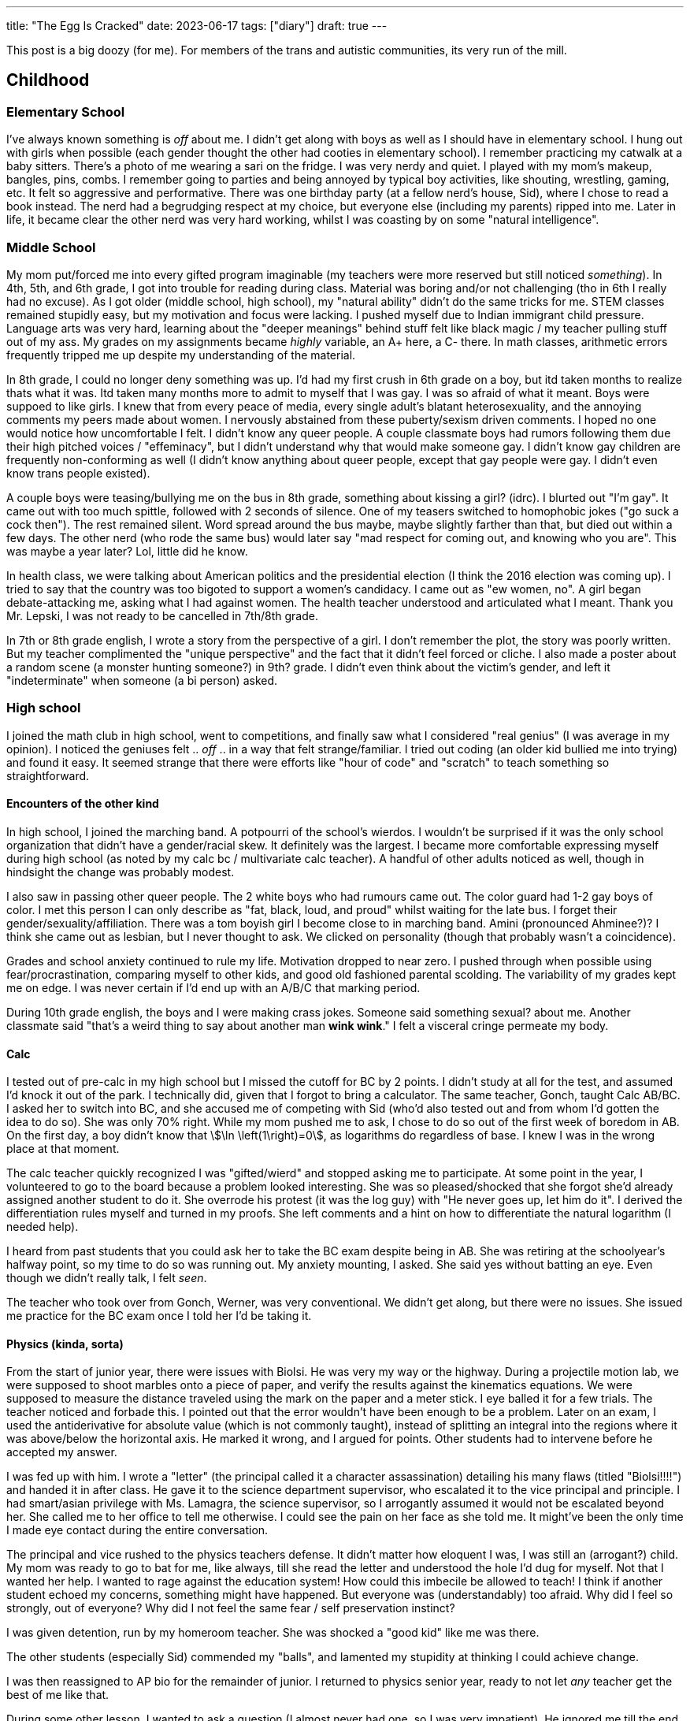 ---
title: "The Egg Is Cracked"
date: 2023-06-17
tags: ["diary"]
draft: true
---

This post is a big doozy (for me). For members of the trans and autistic communities, its very run of the mill.

== Childhood

=== Elementary School

I've always known something is _off_ about me.
I didn't get along with boys as well as I should have in elementary school.
I hung out with girls when possible (each gender thought the other had cooties in elementary school).
I remember practicing my catwalk at a baby sitters.
There's a photo of me wearing a sari on the fridge.
I was very nerdy and quiet.
I played with my mom's makeup, bangles, pins, combs.
I remember going to parties and being annoyed by typical boy activities, like shouting, wrestling, gaming, etc. It felt so aggressive and performative. There was one birthday party (at a fellow nerd's house, Sid), where I chose to read a book instead. The nerd had a begrudging respect at my choice, but everyone else (including my parents) ripped into me. Later in life, it became clear the other nerd was very hard working, whilst I was coasting by on some "natural intelligence".

=== Middle School

My mom put/forced me into every gifted program imaginable (my teachers were more reserved but still noticed _something_).
In 4th, 5th, and 6th grade, I got into trouble for reading during class. Material was boring and/or not challenging (tho in 6th I really had no excuse).
As I got older (middle school, high school), my "natural ability" didn't do the same tricks for me. STEM classes remained stupidly easy, but my motivation and focus were lacking. I pushed myself due to Indian immigrant child pressure. Language arts was very hard, learning about the "deeper meanings" behind stuff felt like black magic / my teacher pulling stuff out of my ass.
My grades on my assignments became _highly_ variable, an A+ here, a C- there. In math classes, arithmetic errors frequently tripped me up despite my understanding of the material.

In 8th grade, I could no longer deny something was up. I'd had my first crush in 6th grade on a boy, but itd taken months to realize thats what it was. Itd taken many months more to admit to myself that I was gay. I was so afraid of what it meant. Boys were suppoed to like girls. I knew that from every peace of media, every single adult's blatant heterosexuality, and the annoying comments my peers made about women. I nervously abstained from these puberty/sexism driven comments. I hoped no one would notice how uncomfortable I felt. I didn't know any queer people. A couple classmate boys had rumors following them due their high pitched voices / "effeminacy", but I didn't understand why that would make someone gay. I didn't know gay children are frequently non-conforming as well (I didn't know anything about queer people, except that gay people were gay. I didn't even know trans people existed).

A couple boys were teasing/bullying me on the bus in 8th grade, something about kissing a girl? (idrc). I blurted out "I'm gay". It came out with too much spittle, followed with 2 seconds of silence. One of my teasers switched to homophobic jokes ("go suck a cock then"). The rest remained silent. Word spread around the bus maybe, maybe slightly farther than that, but died out within a few days. The other nerd (who rode the same bus) would later say "mad respect for coming out, and knowing who you are". This was maybe a year later? Lol, little did he know.

In health class, we were talking about American politics and the presidential election (I think the 2016 election was coming up). I tried to say that the country was too bigoted to support a women's candidacy. I came out as "ew women, no". A girl began debate-attacking me, asking what I had against women. The health teacher understood and articulated what I meant. Thank you Mr. Lepski, I was not ready to be cancelled in 7th/8th grade.

In 7th or 8th grade english, I wrote a story from the perspective of a girl. I don't remember the plot, the story was poorly written. But my teacher complimented the "unique perspective" and the fact that it didn't feel forced or cliche. I also made a poster about a random scene (a monster hunting someone?) in 9th? grade. I didn't even think about the victim's gender, and left it "indeterminate" when someone (a bi person) asked.

=== High school

I joined the math club in high school, went to competitions, and finally saw what I considered "real genius" (I was average in my opinion). I noticed the geniuses felt .. _off_ .. in a way that felt strange/familiar. I tried out coding (an older kid bullied me into trying) and found it easy. It seemed strange that there were efforts like "hour of code" and "scratch" to teach something so straightforward.

==== Encounters of the other kind

In high school, I joined the marching band. A potpourri of the school's wierdos. I wouldn't be surprised if it was the only school organization that didn't have a gender/racial skew. It definitely was the largest. I became more comfortable expressing myself during high school (as noted by my calc bc / multivariate calc teacher). A handful of other adults noticed as well, though in hindsight the change was probably modest.

I also saw in passing other queer people. The 2 white boys who had rumours came out. The color guard had 1-2 gay boys of color. I met this person I can only describe as "fat, black, loud, and proud" whilst waiting for the late bus. I forget their gender/sexuality/affiliation. There was a tom boyish girl I become close to in marching band. Amini (pronounced Ahminee?)? I think she came out as lesbian, but I never thought to ask. We clicked on personality (though that probably wasn't a coincidence).

Grades and school anxiety continued to rule my life. Motivation dropped to near zero. I pushed through when possible using fear/procrastination, comparing myself to other kids, and good old fashioned parental scolding. The variability of my grades kept me on edge. I was never certain if I'd end up with an A/B/C that marking period.

During 10th grade english, the boys and I were making crass jokes. Someone said something sexual? about me. Another classmate said "that's a weird thing to say about another man *wink wink*." I felt a visceral cringe permeate my body.

==== Calc

I tested out of pre-calc in my high school but I missed the cutoff for BC by 2 points. I didn't study at all for the test, and assumed I'd knock it out of the park. I technically did, given that I forgot to bring a calculator. The same teacher, Gonch, taught Calc AB/BC. I asked her to switch into BC, and she accused me of competing with Sid (who'd also tested out and from whom I'd gotten the idea to do so). She was only 70% right. While my mom pushed me to ask, I chose to do so out of the first week of boredom in AB. On the first day, a boy didn't know that stem:[\ln \left(1\right)=0], as logarithms do regardless of base. I knew I was in the wrong place at that moment.

The calc teacher quickly recognized I was "gifted/wierd" and stopped asking me to participate. At some point in the year, I volunteered to go to the board because a problem looked interesting. She was so pleased/shocked that she forgot she'd already assigned another student to do it. She overrode his protest (it was the log guy) with "He never goes up, let him do it". I derived the differentiation rules myself and turned in my proofs. She left comments and a hint on how to differentiate the natural logarithm (I needed help).

I heard from past students that you could ask her to take the BC exam despite being in AB. She was retiring at the schoolyear's halfway point, so my time to do so was running out. My anxiety mounting, I asked. She said yes without batting an eye. Even though we didn't really talk, I felt _seen_.

The teacher who took over from Gonch, Werner, was very conventional. We didn't get along, but there were no issues. She issued me practice for the BC exam once I told her I'd be taking it.

==== Physics (kinda, sorta)

From the start of junior year, there were issues with Biolsi. He was very my way or the highway.
During a projectile motion lab, we were supposed to shoot marbles onto a piece of paper, and verify the results against the kinematics equations. We were supposed to measure the distance traveled using the mark on the paper and a meter stick. I eye balled it for a few trials. The teacher noticed and forbade this. I pointed out that the error wouldn't have been enough to be a problem.
Later on an exam, I used the antiderivative for absolute value (which is not commonly taught), instead of splitting an integral into the regions where it was above/below the horizontal axis. He marked it wrong, and I argued for points. Other students had to intervene before he accepted my answer.

I was fed up with him. I wrote a "letter" (the principal called it a character assassination) detailing his many flaws (titled "Biolsi!!!!") and handed it in after class. He gave it to the science department supervisor, who escalated it to the vice principal and principle. I had smart/asian privilege with Ms. Lamagra, the science supervisor, so I arrogantly assumed it would not be escalated beyond her. She called me to her office to tell me otherwise. I could see the pain on her face as she told me. It might've been the only time I made eye contact during the entire conversation.

The principal and vice rushed to the physics teachers defense. It didn't matter how eloquent I was, I was still an (arrogant?) child. My mom was ready to go to bat for me, like always, till she read the letter and understood the hole I'd dug for myself. Not that I wanted her help. I wanted to rage against the education system! How could this imbecile be allowed to teach! I think if another student echoed my concerns, something might have happened. But everyone was (understandably) too afraid. Why did I feel so strongly, out of everyone? Why did I not feel the same fear / self preservation instinct?

I was given detention, run by my homeroom teacher. She was shocked a "good kid" like me was there.

The other students (especially Sid) commended my "balls", and lamented my stupidity at thinking I could achieve change.

I was then reassigned to AP bio for the remainder of junior. I returned to physics senior year, ready to not let _any_ teacher get the best of me like that.

During some other lesson, I wanted to ask a question (I almost never had one, so I was very impatient). He ignored me till the end. I became hysterical and walked out. I should've been more composed and patient. He also could've given me more grace. He considered me a problem child. I ran out of class. I spent the next period wandering school. I thoguht gathered myself enough to return for Mulivariate Calc (w/ Werner), but I kept my head down for the whole class. Sid had told her a bit of what'd transpired. Werner told me no one should feel like I do when making genuine efforts to learn, especially someone like me.

==== Biology (spit, phlegm)

Following the physics debacle, I was reassigned to AP Bio. It was much larger because the kids with med school aspirations were more forward thinking/pressured/numerous. When I entered class for the first time, everyone clapped. I gave them a bow and flourish. Biology was worse. Biondo was much worse than Biolsi.

I began taking notes in the first/second day. The teacher noticed I didn't have the "notes template" and _stopped me from taking notes_. How was I supposed to know that? The templates were poorly formatted and fill in the blank. I spent a lot of class time reformatting and rewriting them.

I received poor grades on my lab write-ups. Other students could notice no discernable difference (other than writing style). The only white girl in class received high scores on labs (though average on exams). Her lab grades were noted with indignation by the hard workers in class (which didn't include me lol). There was only a vague rubric for lab assignments.

On the first major assignment, we were assigned a protein to make a poster about. But the poster required so much info it'd have been better as a paper. I wrote about half to 2/3 as much as everyone else and included a TLDR. Biondo called me into the hall to talk. I found that ridiculous and returned to class.

Once again, I was reported to the vice principal, ostensibly for the TLDR . He was much less willing to talk. He reaffirmed my "insubordination" and "disregard for rules/formality". I noted that real research papers had abstracts. He said that didn't matter. Once again, I received detention. My homeroom teacher clutched her pearls a second time.

The last incident with Biondo came when we had a couple of student teachers. They taught a lesson about Hardy-Weinberg equilibrium, and gave a worksheet they'd written. I pointed out that one of the problems was impossible, the given proportions of alleles was impossible (and more importantly, different methods yielded solutions that differed more than a reasonable expectation of calculation inaccuracy). I tried to explain using the quadratic formula / geometry / nice picture. They "thanked me" for noticing and said to use the stated method. As they walked away, I muttered "this is what happens when you neglect basic mathematics when training teachers".

Biondo called me into the hall a few days later. She was much more direct, informing me I'd already been written up. There was no followup with the vice principal this time. I was sent straight to detention. This time my homeroom teacher wasn't there.

I finished out the year with my motivation utterly drained. I dreaded school, and being tripped up in some new debacle. I kept my head low out of shame / defeat. We took a practice test halhway through the year that I nearly aced, despite not studying and it covering material we hadn't reached. Sid got a perfect score. No one else came close.

I got one of the lowest (relatively) scores on our easy last assignment, despite it being pretty easy.

==== PACT

I applied to a couple of programs for the summer after Junior year.

One at rutgers DIMACS, which focused on pure math and math research, and another taught by a rutgers computer science professor (but conducted at Princeton). Both piqued my interest, but PACT was very expensive. I half assed the DIMACS application questions and turned them in. The director said my application showed potential, and gave me a second chance to redo the questions. I asked the PACT professor to reveal whether I was admitted early, so I could decide (I was). Utterly spent from the previous year, I declined the gracious second chance from DIMACS. My parents shelled out for PACT.

On the first day, we were in a sweltering lecture hall with no AC. The professor told us he'd taught in India with no AC, so we'd just have to focus hard like his Indian students. He then had us say our names. He practiced the names of the first couple rows, then just heard the rest. At the end, he recited all our names with only a handful of pauses. On the second day, I hadn't gotten enough sleep and closed my eyes. Not a second passed before he called on me. Clearly, I was in the presence of no ordinary man. I resolved to pay attention to every word (sleep permitting).

For the first time in years, I was introduced to genuinely new material. Some of the students were already familiar (screw asian pressure). I quickly caught up. I felt so alive. These questions were interesting, and the answers were provided (but not solutions). There was no pressure to be right. No pressure to finish first, though I did anyways. A friend from middle school (who'd gone to a diff high school) was there along with many of his classmates. I joined their group and became fast friends. We became a well oiled machine, racing through problem sets. Soon I was racing ahead on my own.

At the end of program, the professor gave a talk about the value of education, especially for the most disadvantaged students. He drew on his experience teaching Indian students (as in, back in india, not 2nd gen immigrants in America) and minority students in the US. It was an apt topic, since he was speaking to the some of the most privileged students, the children of asian immigrants. Afterwards, he asked me about what I'd gotten out of the program. With the weight of the past school year still palpable, I broke down and thanked him for the summer and for giving me and opportunity to shine. I was surprised he remembered that I'd also applied to DIMACS.

=== Senior Year and Covid Freshmen Year

Skip

=== College

I became part of a guy friend group. We lived in the same dorm and had a couple classes together. One guy in the group took me under his wing. He also made fun of me a lot. I cried a couple times then called him out. He acted butthurt. We "forgave" (quotes not necessarily malicious) each other. It was the first of many such incidents. Whilst talking with him, I mentioned a growing wall between me and other people. Complete inability to relate with them. Dating. Work. All a blank void.

I joined every queer org. I met queer people and felt at home.

I struggled with social anxiety and joined a therapy group. I contemplated suicide. I'm probably depressed.

I switched to they/them pronouns. Masculinity felt abhorrent and I shed it faster than a lizard leaving its decoy tail. I made an nb friend who felt like the world to me. I refused to wear men's formal clothing, borrowing dresses from friends. Talking to women felt like a breath of fresh air.

Multiple people mentioned I was a little weird, but paid them no mind. It was college after all. Then I meant some (diagnosed) autistic people and felt stirrings. It was only in my last semester (a few months ago), when I came across a healthygamergg video discussing the correlation between being trans and autistic.

I'd always had difficulty imagining a future for myself. I imagined myself as a woman, especially an older woman, and things clicked. I haven't shed the nb label yet. I don't want to invite violence and transphobia, or give cultural trappings of gender too much power over me. But who knows.

I started reading about trans and autistic experiences. The nerdiness. The lack of eye contact. The day dreaming. The non verbal communication / lack of verbal communication. My childhood vomiting. My revulsion at the texture of sabudhana kichdi. First coming out as gay. Then coming out again as trans. Identifying with trans and women content, and the minor things associated with the other gender. First ironically, then more seriously. I paint my nails, grow my hair, and wear dresses, among other things.

== Trans / Autism

Am I trans? well ... if I had to pick a side, thats an easy choice: woman. But maybe I don't want to be put in a box? Not sure yet what ways (other than socially) I want to transition.

Am I autistic? I need to get tested to know. Heresay from others isn't enough. Though now that I'm aware, I feel like I notice it in a lot more people (esp with hindsight). Pretty sure Biolsi and his son are autistic too. He brought his son towards the end of the year. The son spent the whole day playing with equipment. He didn't make eye contact or speak unless explicitly addressed (and usually only in spanish). He then hid under a table and I had to coax him out. Makes me feels a _teeny_ bit of sympathy for Biolsi. Hope the kid turns out all right.